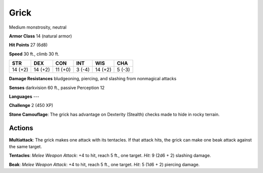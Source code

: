 
.. _srd:grick:

Grick
-----

Medium monstrosity, neutral

**Armor Class** 14 (natural armor)

**Hit Points** 27 (6d8)

**Speed** 30 ft., climb 30 ft.

+-----------+-----------+-----------+----------+-----------+----------+
| STR       | DEX       | CON       | INT      | WIS       | CHA      |
+===========+===========+===========+==========+===========+==========+
| 14 (+2)   | 14 (+2)   | 11 (+0)   | 3 (-4)   | 14 (+2)   | 5 (-3)   |
+-----------+-----------+-----------+----------+-----------+----------+

**Damage Resistances** bludgeoning, piercing, and slashing from
nonmagical attacks

**Senses** darkvision 60 ft., passive Perception 12

**Languages** ---

**Challenge** 2 (450 XP)

**Stone Camouflage**: The grick has advantage on Dexterity (Stealth)
checks made to hide in rocky terrain.

Actions
~~~~~~~~~~~~~~~~~~~~~~~~~~~~~~~~~

**Multiattack**: The grick makes one attack with its tentacles. If that
attack hits, the grick can make one beak attack against the same target.


**Tentacles**: *Melee Weapon Attack*: +4 to hit, reach 5 ft., one
target. *Hit*: 9 (2d6 + 2) slashing damage.

**Beak**: *Melee Weapon
Attack*: +4 to hit, reach 5 ft., one target. *Hit*: 5 (1d6 + 2) piercing
damage.
